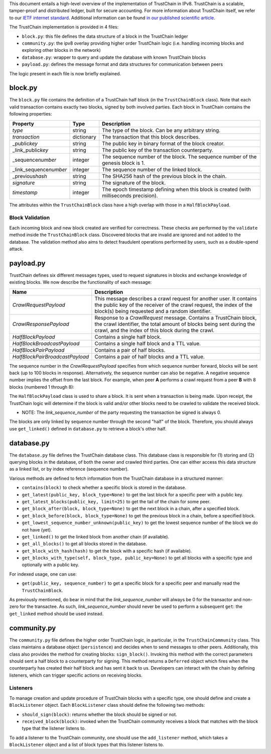 
This document entails a high-level overview of the implementation of TrustChain in IPv8.
TrustChain is a scalable, tamper-proof and distributed ledger, built for secure accounting.
For more information about TrustChain itself, we refer to our `IETF internet standard <https://tools.ietf.org/html/draft-pouwelse-trustchain-01>`_.
Additional information can be found `in our published scientific article <https://www.sciencedirect.com/science/article/pii/S0167739X17318988>`_.

The TrustChain implementation is provided in 4 files:


* ``block.py``\ : this file defines the data structure of a block in the TrustChain ledger
* ``community.py``\ : the ipv8 overlay providing higher order TrustChain logic (i.e. handling incoming blocks and exploring other blocks in the network)
* ``database.py``\ : wrapper to query and update the database with known TrustChain blocks
* ``payload.py``\ : defines the message format and data structures for communication between peers

The logic present in each file is now briefly explained.

block.py
--------

The ``block.py`` file contains the definition of a TrustChain half block (in the ``TrustChainBlock`` class).
Note that each valid transaction contains exactly two blocks, signed by both involved parties.
Each block in TrustChain contains the following properties:

.. list-table::
   :header-rows: 1

   * - Property
     - Type
     - Description
   * - *type*
     - string
     - The type of the block. Can be any arbitrary string.
   * - *transaction*
     - dictionary
     - The transaction that this block describes.
   * - _public\ *key*
     - string
     - The public key in binary format of the block creator.
   * - _link_public\ *key*
     - string
     - The public key of the transaction counterparty.
   * - _sequence\ *number*
     - integer
     - The sequence number of the block. The sequence number of the genesis block is 1.
   * - _link_sequence\ *number*
     - integer
     - The sequence number of the linked block.
   * - _previous\ *hash*
     - string
     - The SHA256 hash of the previous block in the chain.
   * - *signature*
     - string
     - The signature of the block.
   * - *timestamp*
     - integer
     - The epoch timestamp defining when this block is created (with milliseconds precision).


The attributes within the ``TrustChainBlock`` class have a high overlap with those in a ``HalfBlockPayload``.

Block Validation
^^^^^^^^^^^^^^^^

Each incoming block and new block created are verified for correctness.
These checks are performed by the ``validate`` method inside the ``TrustChainBlock`` class.
Discovered blocks that are invalid are ignored and not added to the database.
The validation method also aims to detect fraudulent operations performed by users, such as a double-spend attack.

payload.py
----------

TrustChain defines six different messages types, used to request signatures in blocks and exchange knowledge of existing blocks.
We now describe the functionality of each message:

.. list-table::
   :header-rows: 1

   * - Name
     - Description
   * - *CrawlRequestPayload*
     - This message describes a crawl request for another user. It contains the public key of the receiver of the crawl request, the index of the block(s) being requested and a random identifier.
   * - *CrawlResponsePayload*
     - Response to a *CrawlRequest* message. Contains a TrustChain block, the crawl identifier, the total amount of blocks being sent during the crawl, and the index of this block during the crawl.
   * - *HalfBlockPayload*
     - Contains a single half block.
   * - *HalfBlockBroadcastPayload*
     - Contains a single half block and a TTL value.
   * - *HalfBlockPairPayload*
     - Contains a pair of half blocks.
   * - *HalfBlockPairBroadcastPayload*
     - Contains a pair of half blocks and a TTL value.


The sequence number in the *CrawlRequestPayload* specifies from which sequence number forward, blocks will be sent back (up to 100 blocks in response).
Alternatively, the sequence number can also be negative.
A negative sequence number implies the offset from the last block.
For example, when peer **A** performs a crawl request from a peer **B** with 8 blocks (numbered 1 through 8):

.. list-table::
   :header-rows: 1

   * - **A** request
     - **B** response
   * - CrawlRequest(1)
     - 1, 2, 3, 4, 5, 6, 7, 8
   * - CrawlRequest(3)
     - 3, 4, 5, 6, 7, 8
   * - CrawlRequest(0)
     - 1, 2, 3, 4, 5, 6, 7, 8
   * - CrawlRequest(-1)
     - 8
   * - CrawlRequest(-5)
     - 4, 5, 6, 7, 8
   * - CrawlRequest(9)


The ``HalfBlockPayload`` class is used to share a block.
It is sent when a transaction is being made.
Upon receipt, the TrustChain logic will determine if the block is valid and/or other blocks need to be crawled to validate the received block.

* NOTE: The *link_sequence_number* of the party requesting the transaction be signed is always 0.
The blocks are only linked by sequence number through the second "half" of the block.
Therefore, you should always use ``get_linked()`` defined in ``database.py`` to retrieve a block's other half.

database.py
-----------

The ``database.py`` file defines the TrustChain database class.
This database class is responsible for (1) storing and (2) querying blocks in the database, of both the owner and crawled third parties.
One can either access this data structure as a linked list, or by index reference (sequence number).

Various methods are defined to fetch information from the TrustChain database in a structured manner:


* ``contains(block)`` to check whether a specific block is stored in the database.
* ``get_latest(public_key, block_type=None)`` to get the last block for a specific peer with a public key.
* ``get_latest_blocks(public_key, limit=25)`` to get the tail of the chain for some peer.
* ``get_block_after(block, block_type=None)`` to get the next block in a chain, after a specified block.
* ``get_block_before(block, block_type=None)`` to get the previous block in a chain, before a specified block.
* ``get_lowest_sequence_number_unknown(public_key)`` to get the lowest sequence number of the block we do not have (yet).
* ``get_linked()`` to get the linked block from another chain (if available).
* ``get_all_blocks()`` to get all blocks stored in the database.
* ``get_block_with_hash(hash)`` to get the block with a specific hash (if available).
* ``get_blocks_with_type(self, block_type, public_key=None)`` to get all blocks with a specific type and optionally with a public key.

For indexed usage, one can use:


* ``get(public_key, sequence_number)`` to get a specific block for a specific peer and manually read the ``TrustChainBlock``.

As previously mentioned, do bear in mind that the *link_sequence_number* will always be 0 for the transactor and non-zero for the transactee.
As such, *link_sequence_number* should never be used to perform a subsequent ``get``\ : the ``get_linked`` method should be used instead.

community.py
------------

The ``community.py`` file defines the higher order TrustChain logic, in particular, in the ``TrustChainCommunity`` class.
This class maintains a database object (\ ``persistence``\ ) and decides when to send messages to other peers.
Additionally, this class also provides the method for creating blocks: ``sign_block()``.
Invoking this method with the correct parameters should sent a half block to a counterparty for signing.
This method returns a ``Deferred`` object which fires when the counterparty has created their half block and has sent it back to us.
Developers can interact with the chain by defining listeners, which can trigger specific actions on receiving blocks.

Listeners
^^^^^^^^^

To manage creation and update procedure of TrustChain blocks with a specific type, one should define and create a ``BlockListener`` object.
Each ``BlockListener`` class should define the following two methods:


* ``should_sign(block)``\ : returns whether the block should be signed or not.
* ``received_block(block)``\ : invoked when the TrustChain community receives a block that matches with the block type that the listener listens to.

To add a listener to the TrustChain community, one should use the ``add_listener`` method, which takes a ``BlockListener`` object and a list of block types that this listener listens to.
